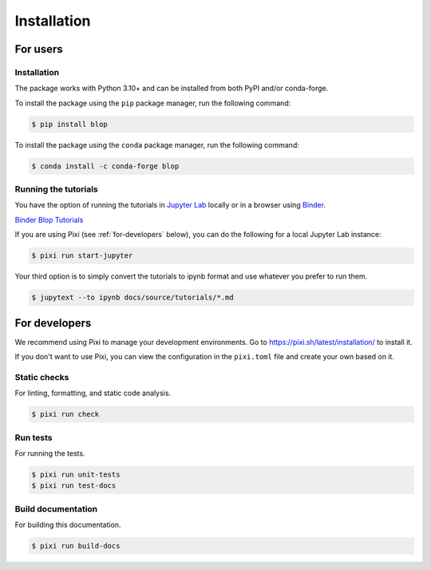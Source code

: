 Installation
============

For users
---------

Installation
^^^^^^^^^^^^

The package works with Python 3.10+ and can be installed from both PyPI and/or conda-forge.

To install the package using the ``pip`` package manager, run the following command:

.. code:: bash

   $ pip install blop

To install the package using the ``conda`` package manager, run the following command:

.. code:: bash

   $ conda install -c conda-forge blop

Running the tutorials
^^^^^^^^^^^^^^^^^^^^^

You have the option of running the tutorials in `Jupyter Lab <https://jupyter.org/>`_ locally or in a browser using `Binder <https://mybinder.org/>`_.

`Binder Blop Tutorials <https://mybinder.org/v2/gh/NSLS-II/blop/HEAD>`_

If you are using Pixi (see :ref:`for-developers` below), you can do the following for a local Jupyter Lab instance: 

.. code:: bash

   $ pixi run start-jupyter

Your third option is to simply convert the tutorials to ipynb format and use whatever you prefer to run them.

.. code:: bash

   $ jupytext --to ipynb docs/source/tutorials/*.md

.. _for-developers:

For developers
--------------

We recommend using Pixi to manage your development environments. Go to https://pixi.sh/latest/installation/ to install it.

If you don't want to use Pixi, you can view the configuration in the ``pixi.toml`` file and create your own based on it.

Static checks
^^^^^^^^^^^^^

For linting, formatting, and static code analysis.

.. code:: bash

   $ pixi run check

Run tests
^^^^^^^^^

For running the tests.

.. code:: bash

   $ pixi run unit-tests
   $ pixi run test-docs


Build documentation
^^^^^^^^^^^^^^^^^^^

For building this documentation.

.. code:: bash

   $ pixi run build-docs
